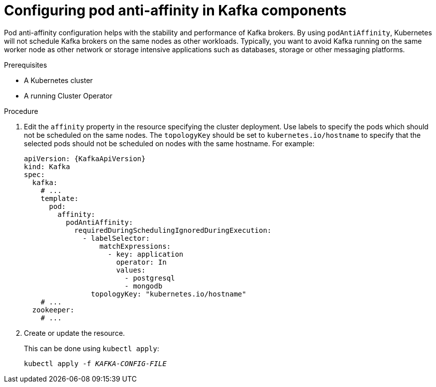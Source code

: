 // Module included in the following assemblies:
//
// assembly-scheduling.adoc

[id='configuring-pod-anti-affinity-in-kafka-components-{context}']
= Configuring pod anti-affinity in Kafka components

Pod anti-affinity configuration helps with the stability and performance of Kafka brokers. By using `podAntiAffinity`, Kubernetes will not schedule Kafka brokers on the same nodes as other workloads. 
Typically, you want to avoid Kafka running on the same worker node as other network or storage intensive applications such as databases, storage or other messaging platforms.

.Prerequisites

* A Kubernetes cluster
* A running Cluster Operator

.Procedure

. Edit the `affinity` property in the resource specifying the cluster deployment.
Use labels to specify the pods which should not be scheduled on the same nodes.
The `topologyKey` should be set to `kubernetes.io/hostname` to specify that the selected pods should not be scheduled on nodes with the same hostname.
For example:
+
[source,yaml,subs=attributes+]
----
apiVersion: {KafkaApiVersion}
kind: Kafka
spec:
  kafka:
    # ...
    template:
      pod:
        affinity:
          podAntiAffinity:
            requiredDuringSchedulingIgnoredDuringExecution:
              - labelSelector:
                  matchExpressions:
                    - key: application
                      operator: In
                      values:
                        - postgresql
                        - mongodb
                topologyKey: "kubernetes.io/hostname"
    # ...
  zookeeper:
    # ...
----

. Create or update the resource.
+
This can be done using `kubectl apply`:
[source,shell,subs=+quotes]
kubectl apply -f _KAFKA-CONFIG-FILE_
